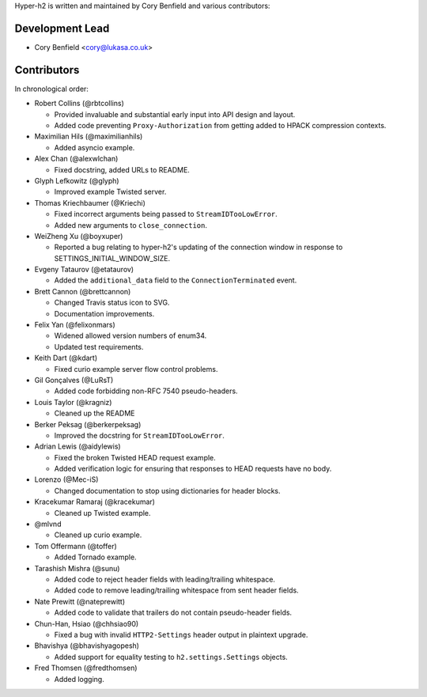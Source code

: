 Hyper-h2 is written and maintained by Cory Benfield and various contributors:

Development Lead
````````````````

- Cory Benfield <cory@lukasa.co.uk>

Contributors
````````````

In chronological order:

- Robert Collins (@rbtcollins)

  - Provided invaluable and substantial early input into API design and layout.
  - Added code preventing ``Proxy-Authorization`` from getting added to HPACK
    compression contexts.

- Maximilian Hils (@maximilianhils)

  - Added asyncio example.

- Alex Chan (@alexwlchan)

  - Fixed docstring, added URLs to README.

- Glyph Lefkowitz (@glyph)

  - Improved example Twisted server.

- Thomas Kriechbaumer (@Kriechi)

  - Fixed incorrect arguments being passed to ``StreamIDTooLowError``.
  - Added new arguments to ``close_connection``.

- WeiZheng Xu (@boyxuper)

  - Reported a bug relating to hyper-h2's updating of the connection window in
    response to SETTINGS_INITIAL_WINDOW_SIZE.

- Evgeny Tataurov (@etataurov)

  - Added the ``additional_data`` field to the ``ConnectionTerminated`` event.

- Brett Cannon (@brettcannon)

  - Changed Travis status icon to SVG.
  - Documentation improvements.

- Felix Yan (@felixonmars)

  - Widened allowed version numbers of enum34.
  - Updated test requirements.

- Keith Dart (@kdart)

  - Fixed curio example server flow control problems.

- Gil Gonçalves (@LuRsT)

  - Added code forbidding non-RFC 7540 pseudo-headers.

- Louis Taylor (@kragniz)

  - Cleaned up the README

- Berker Peksag (@berkerpeksag)

  - Improved the docstring for ``StreamIDTooLowError``.

- Adrian Lewis (@aidylewis)

  - Fixed the broken Twisted HEAD request example.
  - Added verification logic for ensuring that responses to HEAD requests have
    no body.

- Lorenzo (@Mec-iS)

  - Changed documentation to stop using dictionaries for header blocks.

- Kracekumar Ramaraj (@kracekumar)

  - Cleaned up Twisted example.

- @mlvnd

  - Cleaned up curio example.

- Tom Offermann (@toffer)

  - Added Tornado example.

- Tarashish Mishra (@sunu)

  - Added code to reject header fields with leading/trailing whitespace.
  - Added code to remove leading/trailing whitespace from sent header fields.

- Nate Prewitt (@nateprewitt)

  - Added code to validate that trailers do not contain pseudo-header fields.

- Chun-Han, Hsiao (@chhsiao90)

  - Fixed a bug with invalid ``HTTP2-Settings`` header output in plaintext
    upgrade.

- Bhavishya (@bhavishyagopesh)

  - Added support for equality testing to ``h2.settings.Settings`` objects.

- Fred Thomsen (@fredthomsen)

  - Added logging.

